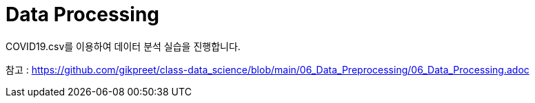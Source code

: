 = Data Processing

COVID19.csv를 이용하여 데이터 분석 실습을 진행합니다.

참고 : https://github.com/gikpreet/class-data_science/blob/main/06_Data_Preprocessing/06_Data_Processing.adoc


